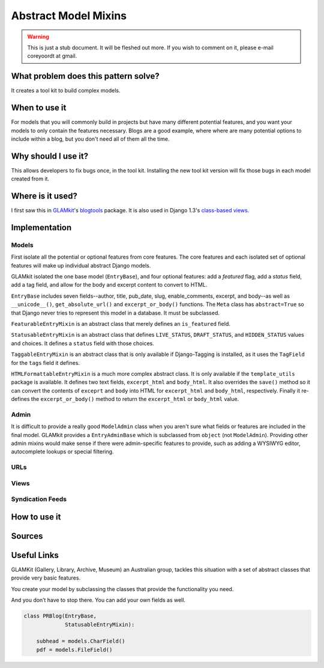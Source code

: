 =====================
Abstract Model Mixins
=====================

.. warning::
   This is just a stub document. It will be fleshed out more. If you wish to comment on it, please e-mail coreyoordt at gmail.

What problem does this pattern solve?
=====================================

It creates a tool kit to build complex models.

When to use it
==============

For models that you will commonly build in projects but have many different potential features, and you want your models to only contain the features necessary. Blogs are a good example, where where are many potential options to include within a blog, but you don't need all of them all the time.

Why should I use it?
====================

This allows developers to fix bugs once, in the tool kit. Installing the new tool kit version will fix those bugs in each model created from it.

Where is it used?
=================

I first saw this in `GLAMkit <http://www.glamkit.com/>`_\ 's `blogtools <https://github.com/glamkit/glamkit-blogtools>`_ package. It is also used in Django 1.3's `class-based views <https://docs.djangoproject.com/en/1.3/topics/class-based-views/>`_\ .

Implementation
==============

Models
------

First isolate all the potential or optional features from core features. The core features and each isolated set of optional features will make up individual abstract Django models.

GLAMkit isolated the one base model (``EntryBase``\ ), and four optional features: add a *featured* flag, add a *status* field, add a tag field, and allow for the body and excerpt content to convert to HTML.

``EntryBase`` includes seven fields--author, title, pub_date, slug, enable_comments, excerpt, and body--as well as ``__unicode__()``\ , ``get_absolute_url()`` and ``excerpt_or_body()`` functions. The ``Meta`` class has ``abstract=True`` so that Django never tries to represent this model in a database. It must be subclassed.

``FeaturableEntryMixin`` is an abstract class that merely defines an ``is_featured`` field.

``StatusableEntryMixin`` is an abstract class that defines ``LIVE_STATUS``\ , ``DRAFT_STATUS``\ , and ``HIDDEN_STATUS`` values and choices. It defines a ``status`` field with those choices.

``TaggableEntryMixin`` is an abstract class that is only available if Django-Tagging is installed, as it uses the ``TagField`` for the ``tags`` field it defines.

``HTMLFormattableEntryMixin`` is a much more complex abstract class. It is only available if the ``template_utils`` package is available. It defines two text fields, ``excerpt_html`` and ``body_html``\ . It also overrides the ``save()`` method so it can convert the contents of ``exceprt`` and ``body`` into HTML for ``excerpt_html`` and ``body_html``\ , respectively. Finally it re-defines the ``excerpt_or_body()`` method to return the ``excerpt_html`` or ``body_html`` value.

Admin
-----

It is difficult to provide a really good ``ModelAdmin`` class when you aren't sure what fields or features are included in the final model. GLAMkit provides a ``EntryAdminBase`` which is subclassed from ``object`` (not ``ModelAdmin``\ ). Providing other admin mixins would make sense if there were admin-specific features to provide, such as adding a WYSIWYG editor, autocomplete lookups or special filtering.

URLs
----


Views
-----


Syndication Feeds
-----------------




How to use it
=============

Sources
=======

Useful Links
============


GLAMKit (Gallery, Library, Archive, Museum) an Australian group, tackles this situation with a set of abstract classes that provide very basic features. 

You create your model by subclassing the classes that provide the functionality you need.

And you don’t have to stop there. You can add your own fields as well.


.. code-block:: python

	class PRBlog(EntryBase, 
	             StatusableEntryMixin):
	    
	    subhead = models.CharField()
	    pdf = models.FileField()


